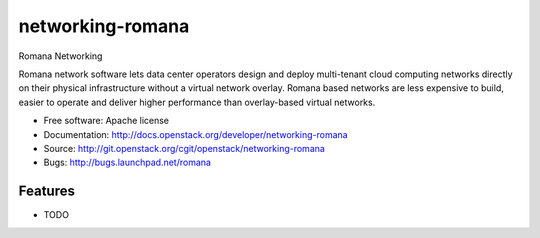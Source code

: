 ===============================
networking-romana
===============================

Romana Networking

Romana network software lets data center operators design and deploy
multi-tenant cloud computing networks directly on their physical infrastructure
without a virtual network overlay. Romana based networks are less expensive to
build, easier to operate and deliver higher performance than overlay-based
virtual networks.

* Free software: Apache license
* Documentation: http://docs.openstack.org/developer/networking-romana
* Source: http://git.openstack.org/cgit/openstack/networking-romana
* Bugs: http://bugs.launchpad.net/romana

Features
--------

* TODO
